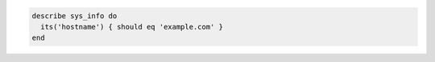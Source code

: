 .. The contents of this file may be included in multiple topics (using the includes directive).
.. The contents of this file should be modified in a way that preserves its ability to appear in multiple topics.

.. To get system information for example.com:

.. code-block:: ruby

   describe sys_info do
     its('hostname') { should eq 'example.com' }
   end
